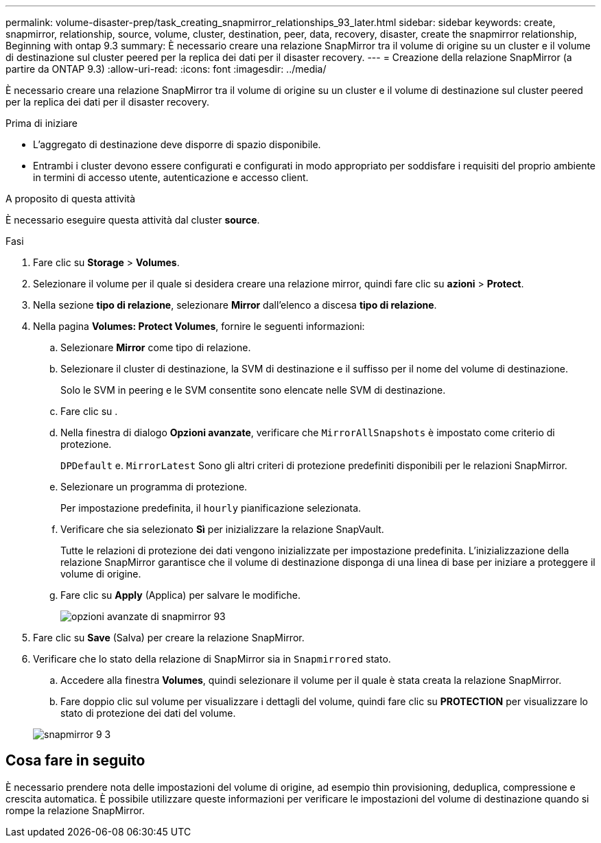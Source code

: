 ---
permalink: volume-disaster-prep/task_creating_snapmirror_relationships_93_later.html 
sidebar: sidebar 
keywords: create, snapmirror, relationship, source, volume, cluster, destination, peer, data, recovery, disaster, create the snapmirror relationship, Beginning with ontap 9.3 
summary: È necessario creare una relazione SnapMirror tra il volume di origine su un cluster e il volume di destinazione sul cluster peered per la replica dei dati per il disaster recovery. 
---
= Creazione della relazione SnapMirror (a partire da ONTAP 9.3)
:allow-uri-read: 
:icons: font
:imagesdir: ../media/


[role="lead"]
È necessario creare una relazione SnapMirror tra il volume di origine su un cluster e il volume di destinazione sul cluster peered per la replica dei dati per il disaster recovery.

.Prima di iniziare
* L'aggregato di destinazione deve disporre di spazio disponibile.
* Entrambi i cluster devono essere configurati e configurati in modo appropriato per soddisfare i requisiti del proprio ambiente in termini di accesso utente, autenticazione e accesso client.


.A proposito di questa attività
È necessario eseguire questa attività dal cluster *source*.

.Fasi
. Fare clic su *Storage* > *Volumes*.
. Selezionare il volume per il quale si desidera creare una relazione mirror, quindi fare clic su *azioni* > *Protect*.
. Nella sezione *tipo di relazione*, selezionare *Mirror* dall'elenco a discesa *tipo di relazione*.
. Nella pagina *Volumes: Protect Volumes*, fornire le seguenti informazioni:
+
.. Selezionare *Mirror* come tipo di relazione.
.. Selezionare il cluster di destinazione, la SVM di destinazione e il suffisso per il nome del volume di destinazione.
+
Solo le SVM in peering e le SVM consentite sono elencate nelle SVM di destinazione.

.. Fare clic su image:../media/advanced_options_icon_disaster.gif[""].
.. Nella finestra di dialogo *Opzioni avanzate*, verificare che `MirrorAllSnapshots` è impostato come criterio di protezione.
+
`DPDefault` e. `MirrorLatest` Sono gli altri criteri di protezione predefiniti disponibili per le relazioni SnapMirror.

.. Selezionare un programma di protezione.
+
Per impostazione predefinita, il `hourly` pianificazione selezionata.

.. Verificare che sia selezionato *Sì* per inizializzare la relazione SnapVault.
+
Tutte le relazioni di protezione dei dati vengono inizializzate per impostazione predefinita. L'inizializzazione della relazione SnapMirror garantisce che il volume di destinazione disponga di una linea di base per iniziare a proteggere il volume di origine.

.. Fare clic su *Apply* (Applica) per salvare le modifiche.
+
image::../media/snapmirror_advanced_options_93.gif[opzioni avanzate di snapmirror 93]



. Fare clic su *Save* (Salva) per creare la relazione SnapMirror.
. Verificare che lo stato della relazione di SnapMirror sia in `Snapmirrored` stato.
+
.. Accedere alla finestra *Volumes*, quindi selezionare il volume per il quale è stata creata la relazione SnapMirror.
.. Fare doppio clic sul volume per visualizzare i dettagli del volume, quindi fare clic su *PROTECTION* per visualizzare lo stato di protezione dei dati del volume.


+
image::../media/snapmirror_9_3.gif[snapmirror 9 3]





== Cosa fare in seguito

È necessario prendere nota delle impostazioni del volume di origine, ad esempio thin provisioning, deduplica, compressione e crescita automatica. È possibile utilizzare queste informazioni per verificare le impostazioni del volume di destinazione quando si rompe la relazione SnapMirror.
